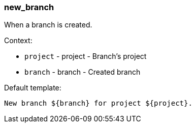 [[event-new_branch]]
=== new_branch

When a branch is created.

Context:

* `project` - project - Branch's project
* `branch` - branch - Created branch

Default template:

[source]
----
New branch ${branch} for project ${project}.
----

